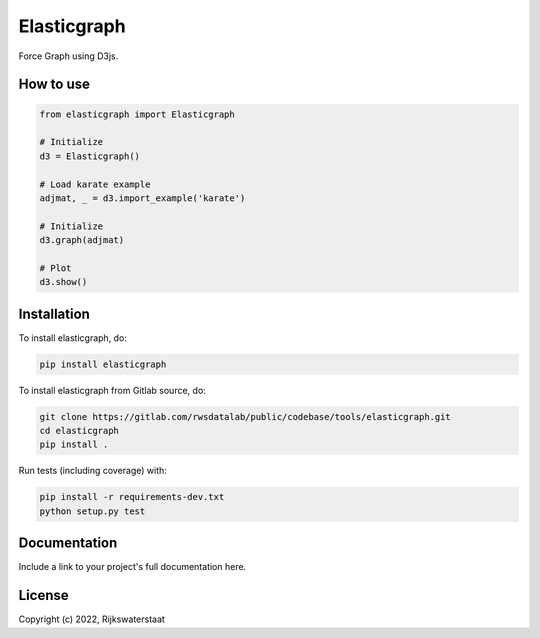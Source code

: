 ##############
Elasticgraph
##############

.. begin-inclusion-intro-marker-do-not-remove

Force Graph using D3js.

.. end-inclusion-intro-marker-do-not-remove


.. begin-inclusion-usage-marker-do-not-remove

How to use
----------

.. code-block:: python

  from elasticgraph import Elasticgraph

  # Initialize
  d3 = Elasticgraph()

  # Load karate example
  adjmat, _ = d3.import_example('karate')

  # Initialize
  d3.graph(adjmat)

  # Plot
  d3.show()



.. end-inclusion-usage-marker-do-not-remove


.. begin-inclusion-installation-marker-do-not-remove

Installation
------------

To install elasticgraph, do:

.. code-block:: console

  pip install elasticgraph


To install elasticgraph from Gitlab source, do:

.. code-block:: console

  git clone https://gitlab.com/rwsdatalab/public/codebase/tools/elasticgraph.git
  cd elasticgraph
  pip install .

Run tests (including coverage) with:

.. code-block:: console

  pip install -r requirements-dev.txt
  python setup.py test

.. end-inclusion-installation-marker-do-not-remove


Documentation
-------------

Include a link to your project's full documentation here.


.. begin-inclusion-license-marker-do-not-remove

License
-------

Copyright (c) 2022, Rijkswaterstaat



.. end-inclusion-license-marker-do-not-remove
